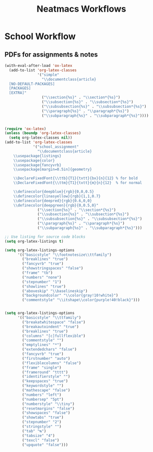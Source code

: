 #+title: Neatmacs Workflows


* School Workflow
** PDFs for assignments & notes

#+begin_src emacs-lisp
  (with-eval-after-load 'ox-latex
    (add-to-list 'org-latex-classes
                 '("simple"
                   "\\documentclass{article}
    [NO-DEFAULT-PACKAGES]
    [PACKAGES]
    [EXTRA]"
                   ("\\section{%s}" . "\\section*{%s}")
                   ("\\subsection{%s}" . "\\subsection*{%s}")
                   ("\\subsubsection{%s}" . "\\subsubsection*{%s}")
                   ("\\paragraph{%s}" . "\\paragraph*{%s}")
                   ("\\subparagraph{%s}" . "\\subparagraph*{%s}"))))


  (require 'ox-latex)
  (unless (boundp 'org-latex-classes)
    (setq org-latex-classes nil))
  (add-to-list 'org-latex-classes
               '("school_assignment"
                 "\\documentclass{article}
      \\usepackage{listings}
      \\usepackage{color}
      \\usepackage{fancyvrb}
      \\usepackage[margin=0.5in]{geometry}

      \\DeclareFixedFont{\\ttb}{T1}{txtt}{bx}{n}{12} % for bold
      \\DeclareFixedFont{\\ttm}{T1}{txtt}{m}{n}{12}  % for normal

      \\definecolor{deepblue}{rgb}{0,0,0.5}
      \\definecolor{linasyellow}{rgb}{1,1,0.7}
      \\definecolor{deepred}{rgb}{0.6,0,0}
      \\definecolor{deepgreen}{rgb}{0,0.5,0}"
                 ("\\section{%s}" . "\\section*{%s}")
                 ("\\subsection{%s}" . "\\subsection*{%s}")
                 ("\\subsubsection{%s}" . "\\subsubsection*{%s}")
                 ("\\paragraph{%s}" . "\\paragraph*{%s}")
                 ("\\subparagraph{%s}" . "\\subparagraph*{%s}")))

  ;; Use listing for source code blocks
  (setq org-latex-listings t)

  (setq org-latex-listings-options
        '(("basicstyle" "\\footnotesize\\ttfamily")
          ("breaklines" "true")
          ("fancyvrb" "true")
          ("showstringspaces" "false")
          ("frame" "tb")
          ("numbers" "none")
          ("stepnumber" "1")
          ("showlines" "true")
          ("aboveskip" "\\baselineskip")
          ("backgroundcolor" "\\color{gray!10!white}")
          ("commentstyle" "\\itshape\\color{purple!40!black}")))


  (setq org-latex-listings-options
        '(("basicstyle" "\\ttfamily")
          ("breakatwhitespace" "false")
          ("breakautoindent" "true")
          ("breaklines" "true")
          ("columns" "[c]fullflexible")
          ("commentstyle" "")
          ("emptylines" "*")
          ("extendedchars" "false")
          ("fancyvrb" "true")
          ("firstnumber" "auto")
          ("flexiblecolumns" "false")
          ("frame" "single")
          ("frameround" "tttt")
          ("identifierstyle" "")
          ("keepspaces" "true")
          ("keywordstyle" "")
          ("mathescape" "false")
          ("numbers" "left")
          ("numbersep" "5pt")
          ("numberstyle" "\\tiny")
          ("resetmargins" "false")
          ("showspaces" "false")
          ("showtabs" "true")
          ("stepnumber" "2")
          ("stringstyle" "")
          ("tab" "↹")
          ("tabsize" "4")
          ("texcl" "false")
          ("upquote" "false")))
#+end_src



